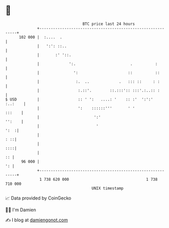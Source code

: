 * 👋

#+begin_example
                                     BTC price last 24 hours                    
                 +------------------------------------------------------------+ 
         102 000 |  :....  .                                                  | 
                 |   ':': ::..                                                | 
                 |       :' '::.                                              | 
                 |             ':.                        .          :        | 
                 |               ':                      ::          ::       | 
                 |                :.  ..             .   ::: ::     : :       | 
                 |                 :.::'.        ::.:::':: :::'.:..:: :       | 
   $ USD         |                 :: ' ':   ....: '    :: :'  ':':'  :..:    | 
                 |                 ':    ::::::'''       ' '           :::    | 
                 |                        ':'                          '':    | 
                 |                         '                             ':  :| 
                 |                                                        : ::| 
                 |                                                        ::::| 
                 |                                                         :: | 
          96 000 |                                                         ': | 
                 +------------------------------------------------------------+ 
                  1 738 620 000                                  1 738 710 000  
                                         UNIX timestamp                         
#+end_example
📈 Data provided by CoinGecko

🧑‍💻 I'm Damien

✍️ I blog at [[https://www.damiengonot.com][damiengonot.com]]
